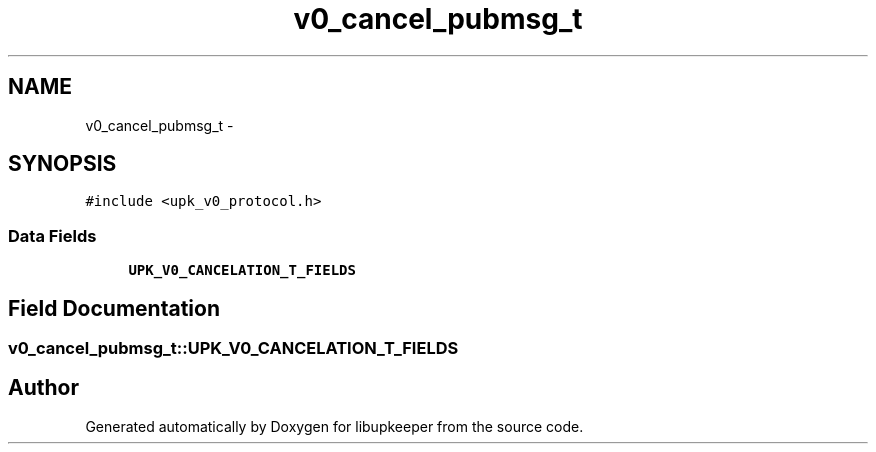 .TH "v0_cancel_pubmsg_t" 3 "30 Jun 2011" "Version 1" "libupkeeper" \" -*- nroff -*-
.ad l
.nh
.SH NAME
v0_cancel_pubmsg_t \- 
.SH SYNOPSIS
.br
.PP
\fC#include <upk_v0_protocol.h>\fP
.PP
.SS "Data Fields"

.in +1c
.ti -1c
.RI "\fBUPK_V0_CANCELATION_T_FIELDS\fP"
.br
.in -1c
.SH "Field Documentation"
.PP 
.SS "\fBv0_cancel_pubmsg_t::UPK_V0_CANCELATION_T_FIELDS\fP"
.PP


.SH "Author"
.PP 
Generated automatically by Doxygen for libupkeeper from the source code.
